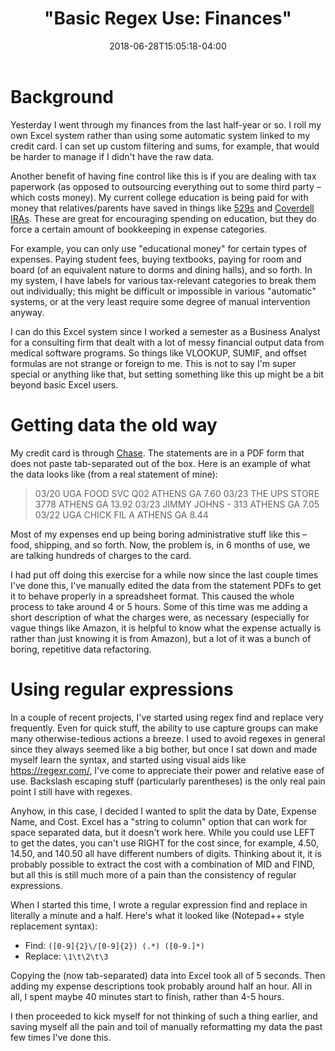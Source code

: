 #+HUGO_BASE_DIR: ../../
#+HUGO_SECTION: posts

#+TITLE: "Basic Regex Use: Finances"
#+DATE: 2018-06-28T15:05:18-04:00
#+HUGO_CATEGORIES: "Productivity/Efficiency"
#+HUGO_TAGS: "regex" "smarter not harder"

* Background

Yesterday I went through my finances from the last half-year or so. I roll my own Excel system rather than using some automatic system linked to my credit card. I can set up custom filtering and sums, for example, that would be harder to manage if I didn't have the raw data.

Another benefit of having fine control like this is if you are dealing with tax paperwork (as opposed to outsourcing everything out to some third party -- which costs money). My current college education is being paid for with money that relatives/parents have saved in things like [[https://en.wikipedia.org/wiki/529_plan][529s]] and [[http://coverdellira.com/][Coverdell IRAs]]. These are great for encouraging spending on education, but they do force a certain amount of bookkeeping in expense categories.

For example, you can only use "educational money" for certain types of expenses. Paying student fees, buying textbooks, paying for room and board (of an equivalent nature to dorms and dining halls), and so forth. In my system, I have labels for various tax-relevant categories to break them out individually; this might be difficult or impossible in various "automatic" systems, or at the very least require some degree of manual intervention anyway.

I can do this Excel system since I worked a semester as a Business Analyst for a consulting firm that dealt with a lot of messy financial output data from medical software programs. So things like VLOOKUP, SUMIF, and offset formulas are not strange or foreign to me. This is not to say I'm super special or anything like that, but setting something like this up might be a bit beyond basic Excel users.

* Getting data the old way

My credit card is through [[https://www.chase.com/][Chase]]. The statements are in a PDF form that does not paste tab-separated out of the box. Here is an example of what the data looks like (from a real statement of mine):

#+BEGIN_QUOTE
03/20 UGA FOOD SVC Q02 ATHENS GA 7.60
03/23 THE UPS STORE 3778 ATHENS GA 13.92
03/23 JIMMY JOHNS - 313 ATHENS GA 7.05
03/22 UGA CHICK FIL A ATHENS GA 8.44
#+END_QUOTE

Most of my expenses end up being boring administrative stuff like this -- food, shipping, and so forth. Now, the problem is, in 6 months of use, we are talking hundreds of charges to the card.

I had put off doing this exercise for a while now since the last couple times I've done this, I've manually edited the data from the statement PDFs to get it to behave properly in a spreadsheet format. This caused the whole process to take around 4 or 5 hours. Some of this time was me adding a short description of what the charges were, as necessary (especially for vague things like Amazon, it is helpful to know what the expense actually is rather than just knowing it is from Amazon), but a lot of it was a bunch of boring, repetitive data refactoring.

* Using regular expressions

In a couple of recent projects, I've started using regex find and replace very frequently. Even for quick stuff, the ability to use capture groups can make many otherwise-tedious actions a breeze. I used to avoid regexes in general since they always seemed like a big bother, but once I sat down and made myself learn the syntax, and started using visual aids like [[https://regexr.com/]], I've come to appreciate their power and relative ease of use. Backslash escaping stuff (particularly parentheses) is the only real pain point I still have with regexes.

Anyhow, in this case, I decided I wanted to split the data by Date, Expense Name, and Cost. Excel has a "string to column" option that can work for space separated data, but it doesn't work here. While you could use LEFT to get the dates, you can't use RIGHT for the cost since, for example, 4.50, 14.50, and 140.50 all have different numbers of digits. Thinking about it, it is probably possible to extract the cost with a combination of MID and FIND, but all this is still much more of a pain than the consistency of regular expressions.

When I started this time, I wrote a regular expression find and replace in literally a minute and a half. Here's what it looked like (Notepad++ style replacement syntax):

- Find: =([0-9]{2}\/[0-9]{2}) (.*) ([0-9.]*)=
- Replace: =\1\t\2\t\3=

Copying the (now tab-separated) data into Excel took all of 5 seconds. Then adding my expense descriptions took probably around half an hour. All in all, I spent maybe 40 minutes start to finish, rather than 4-5 hours.

I then proceeded to kick myself for not thinking of such a thing earlier, and saving myself all the pain and toil of manually reformatting my data the past few times I've done this.

